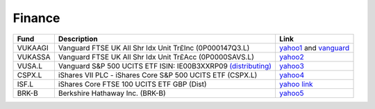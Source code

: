 =========
 Finance
=========

.. list-table::
   :header-rows: 1

   * - Fund
     - Description
     - Link
   * - VUKAAGI
     - Vanguard FTSE UK All Shr Idx Unit Tr£Inc (0P000147Q3.L)
     - `yahoo1 <https://finance.yahoo.com/quote/0P000147Q3.L>`_ and `vanguard <https://www.vanguardinvestor.co.uk/investments/vanguard-ftse-uk-all-share-index-unit-trust-gbp-inc/distributions>`_
   * - VUKASSA
     - Vanguard FTSE UK All Shr Idx Unit Tr£Acc (0P0000SAVS.L)
     - `yahoo2 <https://finance.yahoo.com/quote/0P0000SAVS.L>`_
   * - VUSA.L
     - Vanguard S&P 500 UCITS ETF ISIN: IE00B3XXRP09 `(distributing) <https://fund-docs.vanguard.com/ie00b3xxrp09-en.pdf>`_
     - `yahoo3 <https://uk.finance.yahoo.com/quote/VUSA.L>`_
   * - CSPX.L
     - iShares VII PLC - iShares Core S&P 500 UCITS ETF (CSPX.L)
     - `yahoo4 <https://finance.yahoo.com/quote/CSPX.L>`_
   * - ISF.L
     - iShares Core FTSE 100 UCITS ETF GBP (Dist)
     - `yahoo link <https://finance.yahoo.com/quote/ISF.L/>`_
   * - BRK-B
     - Berkshire Hathaway Inc. (BRK-B)
     - `yahoo5 <https://finance.yahoo.com/quote/BRK-B>`_
